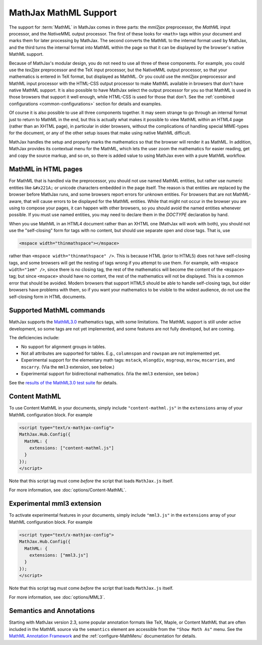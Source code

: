 .. _MathML-support:

**********************
MathJax MathML Support
**********************

The support for :term:`MathML` in MathJax comes in three parts:  the
`mml2jax` preprocessor, the `MathML` input processor, and the `NativeMML`
output processor.  The first of these looks for ``<math>`` tags within
your document and marks them for later processing by MathJax.  The
second converts the MathML to the internal format used by MathJax, and
the third turns the internal format into MathML within the page so
that it can be displayed by the browser's native MathML support.

Because of MathJax's modular design, you do not need to use all three
of these components.  For example, you could use the `tex2jax`
preprocessor and the TeX input processor, but the NativeMML output
processor, so that your mathematics is entered in TeX format, but
displayed as MathML.  Or you could use the `mml2jax` preprocessor and
MathML input processor with the HTML-CSS output processor to make
MathML available in browsers that don't have native MathML support.
It is also possible to have MathJax select the output processor for
you so that MathML is used in those browsers that support it well
enough, while HTML-CSS is used for those that don't.  See the
:ref:`combined configurations <common-configurations>` section for
details and examples.

Of course it is also possible to use all three components together.
It may seem strange to go through an internal format just to return to
MathML in the end, but this is actually what makes it possible to view
MathML within an HTML4 page (rather than an XHTML page), in particular in older
browsers, without the complications of handling special MIME-types for the 
document, or any of the other setup issues that make using native MathML
difficult.  

MathJax handles the setup and properly marks the
mathematics so that the browser will render it as MathML.  In
addition, MathJax provides its contextual menu for the MathML, which
lets the user zoom the mathematics for easier reading, get and copy
the source markup, and so on, so there is added value to using MathJax
even with a pure MathML workflow.


MathML in HTML pages
====================

For MathML that is handled via the preprocessor, you should not use
named MathML entities, but rather use numeric entities like
``&#x221A;`` or unicode characters embedded in the page itself.  The
reason is that entities are replaced by the browser before MathJax
runs, and some browsers report errors for unknown entities.  For
browsers that are not MathML-aware, that will cause errors to be
displayed for the MathML entities.  While that might not occur in the
browser you are using to compose your pages, it can happen with other
browsers, so you should avoid the named entities whenever possible.
If you must use named entities, you may need to declare them in the
`DOCTYPE` declaration by hand.

When you use MathML in an HTML4 document rather than an XHTML one
(MathJax will work with both), you should not use the "self-closing"
form for tags with no content, but should use separate open and close
tags.  That is, use

.. code-block:: html

    <mspace width="thinmathspace"></mspace>

rather than ``<mspace width="thinmathspace" />``.  This is because HTML
(prior to HTML5) does not have self-closing tags, and some browsers
will get the nesting of tags wrong if you attempt to use them.  For
example, with ``<mspace width="1em" />``, since there is no closing
tag, the rest of the mathematics will become the content of the
``<mspace>`` tag; but since ``<mspace>`` should have no content, the
rest of the mathematics will not be displayed.  This is a common error
that should be avoided.  Modern browsers that support HTML5 should be
able to handle self-closing tags, but older browsers have problems
with them, so if you want your mathematics to be visible to the widest
audience, do not use the self-closing form in HTML documents.


Supported MathML commands
=========================

MathJax supports the `MathML3.0 <http://www.w3.org/TR/MathML3/>`_
mathematics tags, with some limitations.  The MathML
support is still under active development, so some tags are not yet
implemented, and some features are not fully developed, but are
coming.

The deficiencies include:

- No support for alignment groups in tables.

- Not all attributes are supported for tables.  E.g., ``columnspan``
  and ``rowspan`` are not implemented yet.

- Experimental support for the elementary math tags: ``mstack``, ``mlongdiv``,
  ``msgroup``, ``msrow``, ``mscarries``, and ``mscarry``. (Via the ``mml3`` extension, see below.)

- Experimental support for bidirectional mathematics. (Via the ``mml3`` extension, see below.)

See the `results of the MathML3.0 test suite
<http://www.w3.org/Math/testsuite/results/tests.html>`_ for details.


.. _content-mathml:

Content MathML
==============

To use Content MathML in your documents, simply include
``"content-mathml.js"`` in the ``extensions`` array of your MathML
configuration block.  For example

.. code-block:: html

    <script type="text/x-mathjax-config">
    MathJax.Hub.Config({
      MathML: {
        extensions: ["content-mathml.js"]
      }
    });
    </script>

Note that this script tag must come *before* the script that loads
``MathJax.js`` itself.

For more information, see :doc:`options/Content-MathML`.


.. _experimental-mathml:

Experimental mml3 extension
===========================

To activate experimental features in your documents, simply include
``"mml3.js"`` in the ``extensions`` array of your MathML
configuration block.  For example

.. code-block:: html

    <script type="text/x-mathjax-config">
    MathJax.Hub.Config({
      MathML: {
        extensions: ["mml3.js"]
      }
    });
    </script>

Note that this script tag must come *before* the script that loads
``MathJax.js`` itself.

For more information, see :doc:`options/MML3`.

Semantics and Annotations
=========================

Starting with MathJax version 2.3, some popular annotation formats like TeX,
Maple, or Content MathML that are often included in the MathML source via the
``semantics`` element are accessible from the ``"Show Math As"`` menu.
See the `MathML Annotation Framework 
<http://www.w3.org/TR/MathML/chapter5.html#mixing.semantic.annotations>`_ and
the :ref:`configure-MathMenu` documentation for details.
